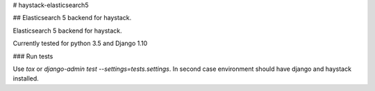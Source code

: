 # haystack-elasticsearch5

## Elasticsearch 5 backend for haystack.

Elasticsearch 5 backend for haystack.

Currently tested for python 3.5 and Django 1.10

### Run tests

Use `tox` or  `django-admin test --settings=tests.settings`. In second case environment should have django and haystack installed.
